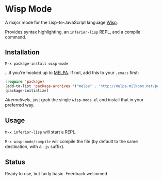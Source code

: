 * Wisp Mode

A major mode for the Lisp-to-JavaScript language [[http://jeditoolkit.com/wisp/][Wisp]].

Provides syntax highlighting, an =inferior-lisp= REPL, and a compile command.

** Installation

=M-x package-install wisp-mode=

...if you're hooked up to [[http://melpa.milkbox.net/][MELPA]].
If not, add this to your =.emacs= first:

#+BEGIN_SRC emacs-lisp
(require 'package)
(add-to-list 'package-archives '("melpa" . "http://melpa.milkbox.net/packages/"))
(package-initialize)
#+END_SRC

/Alternatively/, just grab the single =wisp-mode.el= and install that in your preferred way.

** Usage

=M-x inferior-lisp= will start a REPL.

=M-x wisp-mode/compile= will compile the file (by default to the same destination, with a =.js= suffix).

** Status

Ready to use, but fairly basic. Feedback welcomed.
